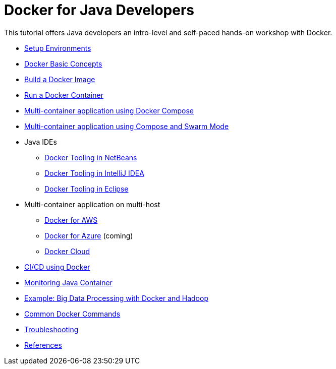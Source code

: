 = Docker for Java Developers

This tutorial offers Java developers an intro-level and self-paced hands-on workshop with Docker.

* link:chapters/ch01-setup.adoc[Setup Environments]
* link:chapters/ch02-basic-concepts.adoc[Docker Basic Concepts]
* link:chapters/ch03-build-image.adoc[Build a Docker Image]
* link:chapters/ch04-run-container.adoc[Run a Docker Container]
* link:chapters/ch05-compose.adoc[Multi-container application using Docker Compose]
* link:chapters/ch06-swarm.adoc[Multi-container application using Compose and Swarm Mode]
* Java IDEs
** link:chapters/ch07-netbeans.adoc[Docker Tooling in NetBeans]
** link:chapters/ch07-intellij.adoc[Docker Tooling in IntelliJ IDEA]
** link:chapters/ch07-eclipse.adoc[Docker Tooling in Eclipse]
* Multi-container application on multi-host
** link:chapters/ch08-aws.adoc[Docker for AWS]
** link:chapters/ch08-azure.adoc[Docker for Azure] (coming)
** link:chapters/ch08-cloud.adoc[Docker Cloud]
* link:chapters/ch09-cicd.adoc[CI/CD using Docker]
* link:chapters/ch10-monitoring.adoc[Monitoring Java Container]
* link:chapters/ch11-bigdata.adoc[Example: Big Data Processing with Docker and Hadoop]
* link:chapters/appa-common-commands.adoc[Common Docker Commands]
* link:chapters/appb-troubleshooting.adoc[Troubleshooting]
* link:chapters/appc-references.adoc[References]
